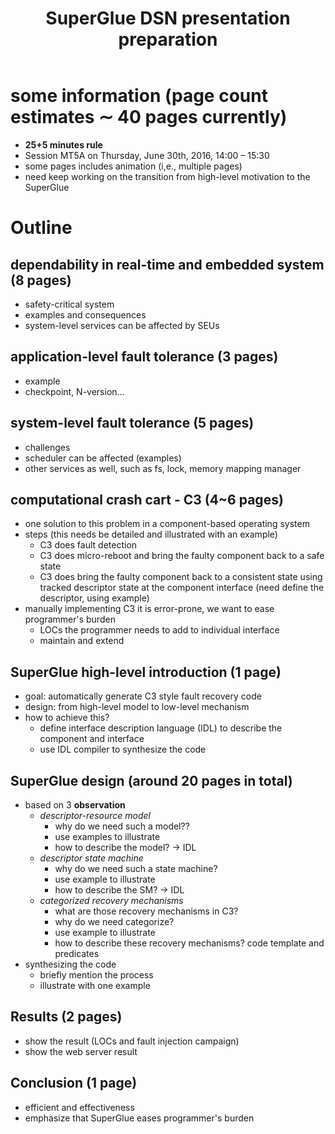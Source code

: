 #+TITLE: SuperGlue DSN presentation preparation 
#+OPTIONS: html-postamble:nil
* some information (page count estimates \sim 40 pages currently)
- *25+5 minutes rule*
- Session MT5A on Thursday, June 30th, 2016, 14:00 – 15:30
- some pages includes animation (i,e., multiple pages)
- need keep working on the transition from high-level motivation to
  the SuperGlue

* Outline

** dependability in real-time and embedded system (8 pages)
- safety-critical system
- examples and consequences
- system-level services can be affected by SEUs

** application-level fault tolerance (3 pages)
- example
- checkpoint, N-version...

** system-level fault tolerance (5 pages)
- challenges
- scheduler can be affected (examples)
- other services as well, such as fs, lock, memory mapping manager

** computational crash cart - C3 (4~6 pages)
- one solution to this problem in a component-based operating system
- steps (this needs be detailed and illustrated with an example)
  - C3 does fault detection
  - C3 does micro-reboot and bring the faulty component back to a safe
    state
  - C3 does bring the faulty component back to a consistent state
    using tracked descriptor state at the component interface (need
    define the descriptor, using example)
- manually implementing C3 it is error-prone, we want to ease
  programmer's burden
  - LOCs the programmer needs to add to individual interface
  - maintain and extend

** SuperGlue high-level introduction (1 page)
- goal: automatically generate C3 style fault recovery code
- design: from high-level model to low-level mechanism
- how to achieve this?
  - define interface description language (IDL) to describe the
    component and interface
  - use IDL compiler to synthesize the code

** SuperGlue design (around 20 pages in total)
- based on 3 *observation*
  - /descriptor-resource model/
    - why do we need such a model?? 
    - use examples to illustrate
    - how to describe the model? -> IDL
  - /descriptor state machine/
    - why do we need such a state machine?
    - use example to illustrate
    - how to describe the SM? -> IDL
  - /categorized recovery mechanisms/
    - what are those recovery mechanisms in C3?
    - why do we need categorize? 
    - use example to illustrate
    - how to describe these recovery mechanisms? code template and
      predicates
- synthesizing the code
  - briefly mention the process
  - illustrate with one example

** Results (2 pages)
- show the result (LOCs and fault injection campaign)
- show the web server result

** Conclusion (1 page)
- efficient and effectiveness 
- emphasize that SuperGlue eases programmer's burden
